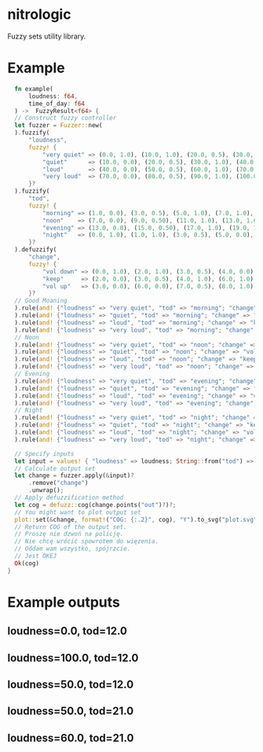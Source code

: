 * nitrologic
  Fuzzy sets utility library.

* Example
  #+begin_src rust
      fn example(
          loudness: f64,
          time_of_day: f64
      ) ->  FuzzyResult<f64> {
      // Construct fuzzy controller
      let fuzzer = Fuzzer::new(
      ).fuzzify(
          "loudness",
          fuzzy! {
              "very quiet" => (0.0, 1.0), (10.0, 1.0), (20.0, 0.5), (30.0, 0.0);
              "quiet"      => (10.0, 0.0), (20.0, 0.5), (30.0, 1.0), (40.0, 1.0), (50.0, 0.5), (60.0, 0.0);
              "loud"       => (40.0, 0.0), (50.0, 0.5), (60.0, 1.0), (70.0, 1.0), (80.0, 0.5), (90.0, 0.0);
              "very loud"  => (70.0, 0.0), (80.0, 0.5), (90.0, 1.0), (100.0, 1.0);
          }?
      ).fuzzify(
          "tod",
          fuzzy! {
              "morning" => (1.0, 0.0), (3.0, 0.5), (5.0, 1.0), (7.0, 1.0), (9.0, 0.5), (11.0, 0.0);
              "noon"    => (7.0, 0.0), (9.0, 0.50), (11.0, 1.0), (13.0, 1.0), (15.0, 0.50), (17.0, 0.0);
              "evening" => (13.0, 0.0), (15.0, 0.50), (17.0, 1.0), (19.0, 1.0), (21.0, 0.50), (23.0, 0.0);
              "night"   => (0.0, 1.0), (1.0, 1.0), (3.0, 0.5), (5.0, 0.0), (19.0, 0.0), (21.0, 0.5), (23.0, 1.0);
          }?
      ).defuzzify(
          "change",
          fuzzy! {
              "vol down" => (0.0, 1.0), (2.0, 1.0), (3.0, 0.5), (4.0, 0.0), (7.0, 0.0);
              "keep"     => (2.0, 0.0), (3.0, 0.5), (4.0, 1.0), (6.0, 1.0), (7.0, 0.5), (8.0, 0.0);
              "vol up"   => (3.0, 0.0), (6.0, 0.0), (7.0, 0.5), (8.0, 1.0), (10.0, 1.0);
          }?
      // Good Moaning
      ).rule(and! {"loudness" => "very quiet", "tod" => "morning"; "change" => "vol up" }
      ).rule(and! {"loudness" => "quiet", "tod" => "morning"; "change" => "keep" }
      ).rule(and! {"loudness" => "loud", "tod" => "morning"; "change" => "keep" }
      ).rule(and! {"loudness" => "very loud", "tod" => "morning"; "change" => "vol down" }
      // Noon
      ).rule(and! {"loudness" => "very quiet", "tod" => "noon"; "change" => "vol up" }
      ).rule(and! {"loudness" => "quiet", "tod" => "noon"; "change" => "vol up" }
      ).rule(and! {"loudness" => "loud", "tod" => "noon"; "change" => "keep" }
      ).rule(and! {"loudness" => "very loud", "tod" => "noon"; "change" => "vol down" }
      // Evening
      ).rule(and! {"loudness" => "very quiet", "tod" => "evening"; "change" => "vol up" }
      ).rule(and! {"loudness" => "quiet", "tod" => "evening"; "change" => "keep" }
      ).rule(and! {"loudness" => "loud", "tod" => "evening"; "change" => "vol down" }
      ).rule(and! {"loudness" => "very loud", "tod" => "evening"; "change" => "vol down" }
      // Night
      ).rule(and! {"loudness" => "very quiet", "tod" => "night"; "change" => "vol up" }
      ).rule(and! {"loudness" => "quiet", "tod" => "night"; "change" => "keep" }
      ).rule(and! {"loudness" => "loud", "tod" => "night"; "change" => "vol down" }
      ).rule(and! {"loudness" => "very loud", "tod" => "night"; "change" => "vol down" });

      // Specify inputs
      let input = values! { "loudness" => loudness; String::from("tod") => time_of_day };
      // Calculate output set
      let change = fuzzer.apply(&input)?
          .remove("change")
          .unwrap();
      // Apply defuzzification method
      let cog = defuzz::cog(change.points("out")?)?;
      // You might want to plot output set
      plot::set(&change, format!("COG: {:.2}", cog), "Y").to_svg("plot.svg")?;
      // Return COG of the output set.
      // Proszę nie dzwoń na policję.
      // Nie chcę wrócić spowrotem do więzenia.
      // Oddam wam wszystko, spójrzcie.
      // Jest OKEJ
      Ok(cog)
    }
  #+end_src

* Example outputs
** loudness=0.0, tod=12.0
   [[./imgs/1.svg]]
** loudness=100.0, tod=12.0
   [[./imgs/2.svg]]
** loudness=50.0, tod=12.0
   [[./imgs/3.svg]]
** loudness=50.0, tod=21.0
   [[./imgs/4.svg]]
** loudness=60.0, tod=21.0
   [[./imgs/5.svg]]

